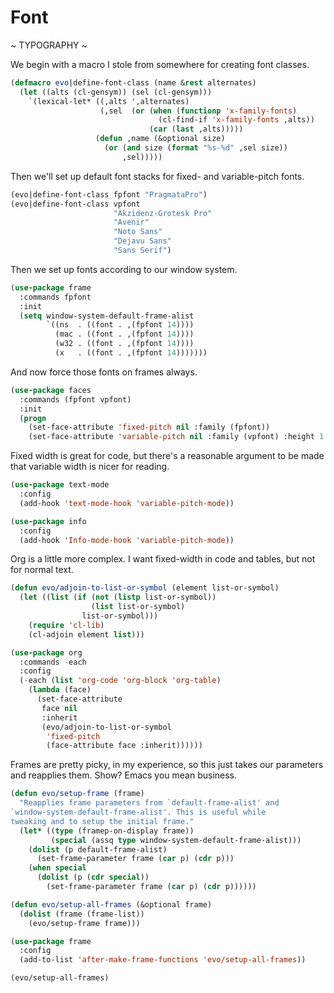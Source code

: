 * Font
  ~ TYPOGRAPHY ~

  We begin with a macro I stole from somewhere for creating font classes.
  #+BEGIN_SRC emacs-lisp
    (defmacro evo|define-font-class (name &rest alternates)
      (let ((alts (cl-gensym)) (sel (cl-gensym)))
        `(lexical-let* ((,alts ',alternates)
                        (,sel  (or (when (functionp 'x-family-fonts)
                                     (cl-find-if 'x-family-fonts ,alts))
                                   (car (last ,alts)))))
                       (defun ,name (&optional size)
                         (or (and size (format "%s-%d" ,sel size))
                             ,sel)))))
  #+END_SRC

  Then we'll set up default font stacks for fixed- and variable-pitch fonts.

  #+BEGIN_SRC emacs-lisp
    (evo|define-font-class fpfont "PragmataPro")
    (evo|define-font-class vpfont
                           "Akzidenz-Grotesk Pro"
                           "Avenir"
                           "Noto Sans"
                           "Dejavu Sans"
                           "Sans Serif")
  #+END_SRC

  Then we set up fonts according to our window system.

  #+BEGIN_SRC emacs-lisp
    (use-package frame
      :commands fpfont
      :init
      (setq window-system-default-frame-alist
            `((ns  . ((font . ,(fpfont 14))))
              (mac . ((font . ,(fpfont 14))))
              (w32 . ((font . ,(fpfont 14))))
              (x   . ((font . ,(fpfont 14)))))))
  #+END_SRC

  And now force those fonts on frames always.

  #+BEGIN_SRC emacs-lisp
    (use-package faces
      :commands (fpfont vpfont)
      :init
      (progn
        (set-face-attribute 'fixed-pitch nil :family (fpfont))
        (set-face-attribute 'variable-pitch nil :family (vpfont) :height 1.0)))
  #+END_SRC

  Fixed width is great for code, but there's a reasonable argument to be made
  that variable width is nicer for reading.

  #+BEGIN_SRC emacs-lisp
    (use-package text-mode
      :config
      (add-hook 'text-mode-hook 'variable-pitch-mode))

    (use-package info
      :config
      (add-hook 'Info-mode-hook 'variable-pitch-mode))
  #+END_SRC

  Org is a little more complex. I want fixed-width in code and tables, but not for normal text.

  #+BEGIN_SRC emacs-lisp
    (defun evo/adjoin-to-list-or-symbol (element list-or-symbol)
      (let ((list (if (not (listp list-or-symbol))
                      (list list-or-symbol)
                    list-or-symbol)))
        (require 'cl-lib)
        (cl-adjoin element list)))

    (use-package org
      :commands -each
      :config
      (-each (list 'org-code 'org-block 'org-table)
        (lambda (face)
          (set-face-attribute
           face nil
           :inherit
           (evo/adjoin-to-list-or-symbol
            'fixed-pitch
            (face-attribute face :inherit))))))
  #+END_SRC

  Frames are pretty picky, in my experience, so this just takes our parameters
  and reapplies them. Show? Emacs you mean business.

  #+BEGIN_SRC emacs-lisp
    (defun evo/setup-frame (frame)
      "Reapplies frame parameters from `default-frame-alist' and
    `window-system-default-frame-alist'. This is useful while
    tweaking and to setup the initial frame."
      (let* ((type (framep-on-display frame))
             (special (assq type window-system-default-frame-alist)))
        (dolist (p default-frame-alist)
          (set-frame-parameter frame (car p) (cdr p)))
        (when special
          (dolist (p (cdr special))
            (set-frame-parameter frame (car p) (cdr p))))))

    (defun evo/setup-all-frames (&optional frame)
      (dolist (frame (frame-list))
        (evo/setup-frame frame)))

    (use-package frame
      :config
      (add-to-list 'after-make-frame-functions 'evo/setup-all-frames))

    (evo/setup-all-frames)
  #+END_SRC
